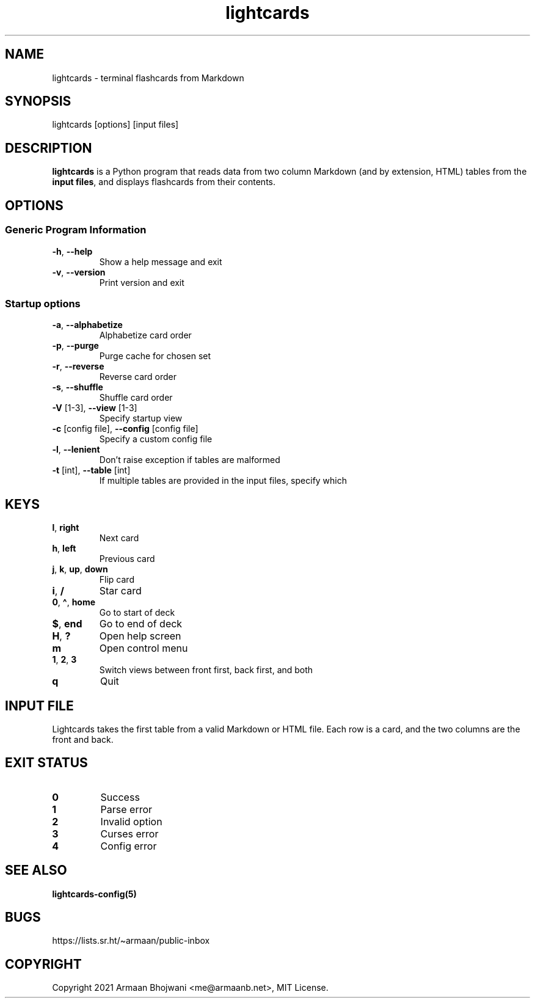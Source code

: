 .\" Automatically generated by Pandoc 2.11.3
.\"
.TH "lightcards" "1" "February 2021" "lightcards 0.7.0" "General Commands Manual"
.hy
.SH NAME
.PP
lightcards - terminal flashcards from Markdown
.SH SYNOPSIS
.PP
lightcards [options] [input files]
.SH DESCRIPTION
.PP
\f[B]lightcards\f[R] is a Python program that reads data from two column
Markdown (and by extension, HTML) tables from the \f[B]input files\f[R],
and displays flashcards from their contents.
.SH OPTIONS
.SS Generic Program Information
.TP
\f[B]-h\f[R], \f[B]--help\f[R]
Show a help message and exit
.TP
\f[B]-v\f[R], \f[B]--version\f[R]
Print version and exit
.SS Startup options
.TP
\f[B]-a\f[R], \f[B]--alphabetize\f[R]
Alphabetize card order
.TP
\f[B]-p\f[R], \f[B]--purge\f[R]
Purge cache for chosen set
.TP
\f[B]-r\f[R], \f[B]--reverse\f[R]
Reverse card order
.TP
\f[B]-s\f[R], \f[B]--shuffle\f[R]
Shuffle card order
.TP
\f[B]-V\f[R] [1-3], \f[B]--view\f[R] [1-3]
Specify startup view
.TP
\f[B]-c\f[R] [config file], \f[B]--config\f[R] [config file]
Specify a custom config file
.TP
\f[B]-l\f[R], \f[B]--lenient\f[R]
Don\[cq]t raise exception if tables are malformed
.TP
\f[B]-t\f[R] [int], \f[B]--table\f[R] [int]
If multiple tables are provided in the input files, specify which
.SH KEYS
.TP
\f[B]l\f[R], \f[B]right\f[R]
Next card
.TP
\f[B]h\f[R], \f[B]left\f[R]
Previous card
.TP
\f[B]j\f[R], \f[B]k\f[R], \f[B]up\f[R], \f[B]down\f[R]
Flip card
.TP
\f[B]i\f[R], \f[B]/\f[R]
Star card
.TP
\f[B]0\f[R], \f[B]\[ha]\f[R], \f[B]home\f[R]
Go to start of deck
.TP
\f[B]$\f[R], \f[B]end\f[R]
Go to end of deck
.TP
\f[B]H\f[R], \f[B]?\f[R]
Open help screen
.TP
\f[B]m\f[R]
Open control menu
.TP
\f[B]1\f[R], \f[B]2\f[R], \f[B]3\f[R]
Switch views between front first, back first, and both
.TP
\f[B]q\f[R]
Quit
.SH INPUT FILE
.PP
Lightcards takes the first table from a valid Markdown or HTML file.
Each row is a card, and the two columns are the front and back.
.SH EXIT STATUS
.TP
\f[B]0\f[R]
Success
.TP
\f[B]1\f[R]
Parse error
.TP
\f[B]2\f[R]
Invalid option
.TP
\f[B]3\f[R]
Curses error
.TP
\f[B]4\f[R]
Config error
.SH SEE ALSO
.PP
\f[B]lightcards-config(5)\f[R]
.SH BUGS
.PP
https://lists.sr.ht/\[ti]armaan/public-inbox
.SH COPYRIGHT
.PP
Copyright 2021 Armaan Bhojwani <me@armaanb.net>, MIT License.
